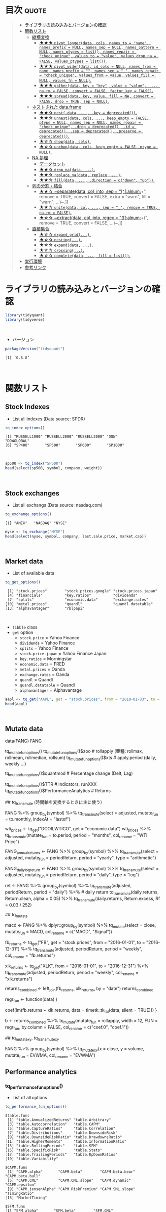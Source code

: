 #+STARTUP: folded indent inlineimages
#+PROPERTY: header-args:R :results output :colnames yes :session *R:tidyquant*

* ~{tidyquant}~: Bringing financial analysis to the tidyverse        :noexport:

\\

* 目次                                                                :quote:
#+BEGIN_QUOTE
- [[#ライブラリの読み込みとバージョンの確認][ライブラリの読み込みとバージョンの確認]]
- [[#関数リスト][関数リスト]]
  - [[#縦横変換][縦横変換]]
    - [[#-pivot_longerdata-cols-names_to--name-names_prefix--null-names_sep--null-names_pattern--null-names_ptypes--list-names_repair--check_unique-values_to--value-values_drop_na--false-values_ptypes--list][★★★ ~pivot_longer(data, cols, names_to = "name", names_prefix = NULL, names_sep = NULL, names_pattern = NULL, names_ptypes = list(), names_repair = "check_unique", values_to = "value", values_drop_na = FALSE, values_ptypes = list())~.]]
    - [[#-pivot_widerdata-id_cols--null-names_from--name-names_prefix---names_sep--_-names_repair--check_unique-values_from--value-values_fill--null-values_fn--null][★★★ ~pivot_wider(data, id_cols = NULL, names_from = name, names_prefix = "", names_sep = "_", names_repair = "check_unique", values_from = value, values_fill = NULL, values_fn = NULL)~.]]
    - [[#-gatherdata-key--key-value--value--narm--false-convert--false-factor_key--false][★★★ ~gather(data, key = "key", value = "value", ..., na.rm = FALSE, convert = FALSE, factor_key = FALSE)~.]]
    - [[#-spreaddata-key-value-fill--na-convert--false-drop--true-sep--null][★★★ ~spread(data, key, value, fill = NA, convert = FALSE, drop = TRUE, sep = NULL)~.]]
  - [[#ネストされた-dataframe][ネストされた data.frame]]
    - [[#-nestdata--key--deprecated][★★☆ ~nest(.data, ..., .key = deprecated())~.]]
    - [[#-unnestdata-cols--keep_empty--false-ptype--null-names_sep--null-names_repair--check_unique-drop--deprecated-id--deprecated-sep--deprecated-preserve--deprecated][★★☆ ~unnest(data, cols, ..., keep_empty = FALSE, ptype = NULL, names_sep = NULL, names_repair = "check_unique", .drop = deprecated(), .id = deprecated(), .sep = deprecated(), .preserve = deprecated())~.]]
    - [[#-chopdata-cols][★☆☆ ~chop(data, cols)~.]]
    - [[#-unchopdata-cols-keep_empty--false-ptype--null][★☆☆ ~unchop(data, cols, keep_empty = FALSE, ptype = NULL)~.]]
  - [[#na-処理][NA 処理]]
    - [[#データセット][データセット]]
    - [[#-drop_nadata-][★★☆ ~drop_na(data, ...)~.]]
    - [[#-replace_nadata-replace-][★★☆ ~replace_na(data, replace, ...)~.]]
    - [[#-filldata--direction--cdown-up][★★☆ ~fill(data, ..., .direction = c("down", "up"))~.]]
  - [[#列の分割結合][列の分割・結合]]
    - [[#-separatedata-col-into-sep--alnum-remove--true-convert--false-extra--warn-fill--warn-][★★☆ ~separate(data, col, into, sep = "[^[:alnum:]]+", remove = TRUE, convert = FALSE, extra = "warn", fill = "warn", ...)~.]]
    - [[#-unitedata-col--sep--_-remove--true-narm--false][★★☆ ~unite(data, col, ..., sep = "_", remove = TRUE, na.rm = FALSE)~.]]
    - [[#-extractdata-col-into-regex--alnum-remove--true-convert--false-][★☆☆ ~extract(data, col, into, regex = "([[:alnum:]]+)", remove = TRUE, convert = FALSE, ...)~.]]
  - [[#直積集合][直積集合]]
    - [[#-expand_grid][★☆☆ ~expand_grid(...)~.]]
    - [[#-nesting][★☆☆ ~nesting(...)~.]]
    - [[#-expanddata-][★☆☆ ~expand(data, ...)~.]]
    - [[#-crossing][★☆☆ ~crossing(...)~.]]
    - [[#-completedata--fill--list][★☆☆ ~complete(data, ..., fill = list())~.]]
- [[#実行環境][実行環境]]
- [[#参考リンク][参考リンク]]
#+END_QUOTE

* ライブラリの読み込みとバージョンの確認

#+begin_src R :results silent
library(tidyquant)
library(tidyverse)
#+end_src
\\

- バージョン
#+begin_src R :exports both
packageVersion("tidyquant")
#+end_src

#+RESULTS:
: [1] ‘0.5.8’
\\

* 関数リスト
** Stock Indexes

- List all indexes (Data source: SPDR)
#+begin_src R :exports both
tq_index_options()
#+end_src

#+RESULTS:
: [1] "RUSSELL1000" "RUSSELL2000" "RUSSELL3000" "DOW"         "DOWGLOBAL"  
: [6] "SP400"       "SP500"       "SP600"       "SP1000"
\\

#+begin_src R :results value
sp500 <- tq_index("SP500")
head(select(sp500, symbol, company, weight))
#+end_src

#+RESULTS:
| symbol | company                         |             weight |
|--------+---------------------------------+--------------------|
| MSFT   | Microsoft Corporation           | 0.0423327530790359 |
| AAPL   | Apple Inc.                      |  0.040520888434691 |
| AMZN   | Amazon.com Inc.                 | 0.0294646260083848 |
| FB     | Facebook Inc. Class A           |  0.018043994604027 |
| BRK.B  | Berkshire Hathaway Inc. Class B |   0.01652040706283 |
| JPM    | JPMorgan Chase & Co.            | 0.0155575833388535 |
\\

** Stock exchanges

- List all exchangs (Data source: nasdaq.com)
#+begin_src R :exports both
tq_exchange_options()
#+end_src

#+RESULTS:
: [1] "AMEX"   "NASDAQ" "NYSE"

#+begin_src R :results value
nyse <- tq_exchange("NYSE")
head(select(nyse, symbol, company, last.sale.price, market.cap))
#+end_src

#+RESULTS:
| symbol | company                | last.sale.price | market.cap |
|--------+------------------------+-----------------+------------|
| DDD    | 3D Systems Corporation |            8.32 | $983.03M   |
| MMM    | 3M Company             |          165.94 | $95.46B    |
| WBAI   | 500.com Limited        |            9.83 | $422.45M   |
| WUBA   | 58.com Inc.            |           51.09 | $7.6B      |
| EGHT   | 8x8 Inc                |           18.62 | $1.85B     |
| AHC    | A.H. Belo Corporation  |            3.52 | $75.55M    |
\\

** Market data

- List of available data
#+begin_src R :exports both
tq_get_options()
#+end_src

#+RESULTS:
:  [1] "stock.prices"        "stock.prices.google" "stock.prices.japan" 
:  [4] "financials"          "key.ratios"          "dividends"          
:  [7] "splits"              "economic.data"       "exchange.rates"     
: [10] "metal.prices"        "quandl"              "quandl.datatable"   
: [13] "alphavantager"       "rblpapi"
\\

- ~tibble~ class
- ~get~ option
  - ~stock.price~ = Yahoo Finance
  - ~dividends~ = Yahoo Finance
  - ~splits~ = Yahoo Finance
  - ~stock.price.japan~ = Yahoo Finance Japan
  - ~key.ratios~ = Morningstar
  - ~economic.data~ = FRED
  - ~metal.prices~ = Oanda
  - ~exchange.rates~ = Oanda
  - ~quandl~ = Quandl
  - ~quandl.datatable~ = Quandl
  - ~alphavantager~ = Alphavantage
#+begin_src R :results value
aapl <- tq_get("AAPL", get = "stock.prices", from = "2018-01-03", to = "2018-01-31")
head(aapl)
#+end_src

#+RESULTS:
|       date |       open |       high |        low |      close |   volume |   adjusted |
|------------+------------+------------+------------+------------+----------+------------|
| 2018-01-03 | 172.529999 | 174.550003 | 171.960007 | 172.229996 | 29517900 | 167.672668 |
| 2018-01-04 | 172.539993 | 173.470001 | 172.080002 | 173.029999 | 22434600 | 168.451508 |
| 2018-01-05 | 173.440002 | 175.369995 | 173.050003 |        175 | 23660000 | 170.369385 |
| 2018-01-08 | 174.350006 | 175.610001 | 173.929993 | 174.350006 | 20567800 | 169.736588 |
| 2018-01-09 | 174.550003 | 175.059998 | 173.410004 | 174.330002 | 21584000 | 169.717117 |
| 2018-01-10 | 173.160004 | 174.300003 |        173 | 174.289993 | 23959900 | 169.678162 |
\\

** Mutate data

data(FANG)
FANG

# list of functions from (xts,zoo,TTR,quantmod, and PerformanceAnalytics)
tq_mutate_fun_options()
tq_mutate_fun_options()$zoo # rollapply (亜種: rollmax, rollmean, rollmedian, rollsum)
tq_mutate_fun_options()$xts # apply.period (daily, weekly ...)
                            # to.period (daily, weekly ...)
tq_mutate_fun_options()$quantmod # Percentage change (Delt, Lag)
                                 # Period Return (daily, weekly ...)
                                 # Series fun
tq_mutate_fun_options()$TTR # Indicators, runXXX
tq_mutate_fun_options()$PerformanceAnalytics # Returns

## tq_transmute (時間軸を変換するときに主に使う）

# Conver to monthly data
# select した列が mutate_fun に渡される。indexAt は to.monthly 関数の引数
FANG %>%
  group_by(symbol) %>%
  tq_transmute(select = adjusted, mutate_fun = to.monthly, indexAt = "lastof")

# OHLC データでなくても扱うことができる
wti_prices <- tq_get("DCOILWTICO", get = "economic.data")
wti_prices %>%
  tq_transmute(mutate_fun = to.period, period = "months", col_rename = "WTI Price")

# Annual arithmetic return
FANG_annual_returns <- FANG %>%
  group_by(symbol) %>%
  tq_transmute(select = adjusted,
               mutate_fun = periodReturn,
               period = "yearly",
               type = "arithmetic")

FANG_daily_log_return <- FANG %>%
  group_by(symbol) %>%
  tq_transmute(select = adjusted,
               mutate_fun = periodReturn,
               period = "daily",
               type = "log")

ret <- FANG %>%
    group_by(symbol) %>%
    tq_transmute(adjusted, periodReturn, period = "daily") %>% # daily return
    tq_transmute(daily.returns, Return.clean, alpha = 0.05)
    %>%
    tq_transmute(daily.returns, Return.excess, Rf = 0.03 / 252)


## tq_mutate

# Add MACD
macd <- FANG %>%
  dplyr::group_by(symbol) %>%
  tq_mutate(select = close, mutate_fun = MACD, col_rename = c("MACD", "Signal"))


# Mutate by rolling regression (rollapply custom function)

fb_returns <- tq_get("FB", get = "stock.prices", from = "2016-01-01", to = "2016-12-31") %>%
    tq_transmute(adjusted, periodReturn, period = "weekly", col_rename = "fb.returns")

xlk_returns <- tq_get("XLK", from = "2016-01-01", to = "2016-12-31") %>%
    tq_transmute(adjusted, periodReturn, period = "weekly", col_rename = "xlk.returns")

returns_combined <- left_join(fb_returns, xlk_returns, by = "date")
returns_combined

regr_fun <- function(data) {
  # rollapply では data が xts で渡されるので、tk_tbl で xts=>tibble の変換を行う
  coef(lm(fb.returns ~ xlk.returns, data = timetk::tk_tbl(data, silent = TRUE)))
}

b <- returns_combined %>%
    tq_mutate(mutate_fun = rollapply,
              width      = 12,
              FUN        = regr_fun,
              by.column  = FALSE,
              col_rename = c("coef.0", "coef.1"))


## tq_mutate_xy, tq_transmute_xy

# 入力が 2 つ必要な場合は、select の代わりに x，y を使う
FANG %>%
    group_by(symbol) %>%
    tq_mutate_xy(x = close, y = volume,
                 mutate_fun = EVWMA, col_rename = "EVWMA")

** Performance analytics
*** tq_performance_fun_options()

- List of all options
#+begin_src R :exports both
tq_performance_fun_options()
#+end_src

#+RESULTS:
#+begin_example
$table.funs
 [1] "table.AnnualizedReturns" "table.Arbitrary"        
 [3] "table.Autocorrelation"   "table.CAPM"             
 [5] "table.CaptureRatios"     "table.Correlation"      
 [7] "table.Distributions"     "table.DownsideRisk"     
 [9] "table.DownsideRiskRatio" "table.DrawdownsRatio"   
[11] "table.HigherMoments"     "table.InformationRatio" 
[13] "table.RollingPeriods"    "table.SFM"              
[15] "table.SpecificRisk"      "table.Stats"            
[17] "table.TrailingPeriods"   "table.UpDownRatios"     
[19] "table.Variability"      

$CAPM.funs
 [1] "CAPM.alpha"       "CAPM.beta"        "CAPM.beta.bear"   "CAPM.beta.bull"  
 [5] "CAPM.CML"         "CAPM.CML.slope"   "CAPM.dynamic"     "CAPM.epsilon"    
 [9] "CAPM.jensenAlpha" "CAPM.RiskPremium" "CAPM.SML.slope"   "TimingRatio"     
[13] "MarketTiming"    

$SFM.funs
[1] "SFM.alpha"       "SFM.beta"        "SFM.CML"         "SFM.CML.slope"  
[5] "SFM.dynamic"     "SFM.epsilon"     "SFM.jensenAlpha"

$descriptive.funs
[1] "mean"           "sd"             "min"            "max"           
[5] "cor"            "mean.geometric" "mean.stderr"    "mean.LCL"      
[9] "mean.UCL"      

$annualized.funs
[1] "Return.annualized"        "Return.annualized.excess"
[3] "sd.annualized"            "SharpeRatio.annualized"  

$VaR.funs
[1] "VaR"  "ES"   "ETL"  "CDD"  "CVaR"

$moment.funs
 [1] "var"              "cov"              "skewness"         "kurtosis"        
 [5] "CoVariance"       "CoSkewness"       "CoSkewnessMatrix" "CoKurtosis"      
 [9] "CoKurtosisMatrix" "M3.MM"            "M4.MM"            "BetaCoVariance"  
[13] "BetaCoSkewness"   "BetaCoKurtosis"  

$drawdown.funs
[1] "AverageDrawdown"   "AverageLength"     "AverageRecovery"  
[4] "DrawdownDeviation" "DrawdownPeak"      "maxDrawdown"      

$Bacon.risk.funs
[1] "MeanAbsoluteDeviation" "Frequency"             "SharpeRatio"          
[4] "MSquared"              "MSquaredExcess"        "HurstIndex"           

$Bacon.regression.funs
 [1] "CAPM.alpha"       "CAPM.beta"        "CAPM.epsilon"     "CAPM.jensenAlpha"
 [5] "SystematicRisk"   "SpecificRisk"     "TotalRisk"        "TreynorRatio"    
 [9] "AppraisalRatio"   "FamaBeta"         "Selectivity"      "NetSelectivity"  

$Bacon.relative.risk.funs
[1] "ActivePremium"    "ActiveReturn"     "TrackingError"    "InformationRatio"

$Bacon.drawdown.funs
[1] "PainIndex"     "PainRatio"     "CalmarRatio"   "SterlingRatio"
[5] "BurkeRatio"    "MartinRatio"   "UlcerIndex"   

$Bacon.downside.risk.funs
 [1] "DownsideDeviation"     "DownsidePotential"     "DownsideFrequency"    
 [4] "SemiDeviation"         "SemiVariance"          "UpsideRisk"           
 [7] "UpsidePotentialRatio"  "UpsideFrequency"       "BernardoLedoitRatio"  
[10] "DRatio"                "Omega"                 "OmegaSharpeRatio"     
[13] "OmegaExcessReturn"     "SortinoRatio"          "M2Sortino"            
[16] "Kappa"                 "VolatilitySkewness"    "AdjustedSharpeRatio"  
[19] "SkewnessKurtosisRatio" "ProspectRatio"        

$misc.funs
[1] "KellyRatio"   "Modigliani"   "UpDownRatios"
#+end_example
\\

*** tq_performance(data, Ra, Rb = NULL, performance_fun, ...)

- Analysis to "Return". Ra = Asset return, Rb = Baseline return (benchmark)
#+begin_src R :results value
Ra <- tq_get("AAPL", get = "stock.prices", from = "2010-01-01", to = "2015-12-31") %>%
  tq_transmute(select = adjusted,
               mutate_fun = periodReturn,
               period = "monthly",
               col_rename = "Ra")
head(Ra)
#+end_src

#+RESULTS:
|       date |                  Ra |
|------------+---------------------|
| 2010-01-29 |  -0.102564789686271 |
| 2010-02-26 |  0.0653958808950514 |
| 2010-03-31 |   0.148470478255869 |
| 2010-04-30 |   0.111021029834803 |
| 2010-05-28 | -0.0161248735175281 |
| 2010-06-30 | -0.0208265933822107 |
\\

#+begin_src R :results value
Rb <- tq_get("XLK", get = "stock.prices", from = "2010-01-01", to = "2015-12-31") %>%
  tq_transmute(select = adjusted,
               mutate_fun = periodReturn,
               period = "monthly",
               col_rename = "Rb")
head(Rb)
#+end_src

#+RESULTS:
|       date |                  Rb |
|------------+---------------------|
| 2010-01-29 | -0.0992699044073897 |
| 2010-02-26 |  0.0348285186631276 |
| 2010-03-31 |  0.0683981493794286 |
| 2010-04-30 |  0.0125540175447689 |
| 2010-05-28 | -0.0748183114976538 |
| 2010-06-30 | -0.0539662608210781 |
\\

#+begin_src R :results value
RaRb <- left_join(Ra, Rb, by = "date")
head(RaRb)
#+end_src

#+RESULTS:
|       date |                  Ra |                  Rb |
|------------+---------------------+---------------------|
| 2010-01-29 |  -0.102564789686271 | -0.0992699044073897 |
| 2010-02-26 |  0.0653958808950514 |  0.0348285186631276 |
| 2010-03-31 |   0.148470478255869 |  0.0683981493794286 |
| 2010-04-30 |   0.111021029834803 |  0.0125540175447689 |
| 2010-05-28 | -0.0161248735175281 | -0.0748183114976538 |
| 2010-06-30 | -0.0208265933822107 | -0.0539662608210781 |
\\

#+begin_src R :results value :rownames yes
RaRb_capm <- RaRb %>%
  tq_performance(Ra = Ra, Rb = Rb, performance_fun = table.CAPM)
t(RaRb_capm)
#+end_src

#+RESULTS:
|                    |     V1 |
|--------------------+--------|
| ActivePremium      | 0.1189 |
| Alpha              | 0.0089 |
| AnnualizedAlpha    | 0.1118 |
| Beta               | 1.1121 |
| Beta-              | 0.5777 |
| Beta+              | 1.0418 |
| Correlation        | 0.6587 |
| Correlationp-value |      0 |
| InformationRatio   | 0.6284 |
| R-squared          | 0.4339 |
| TrackingError      | 0.1893 |
| TreynorRatio       | 0.2226 |
\\

** tq_portfolio(data, assets_col, returns_col, weights = NULL, col_rename = NULL, ...)

- Portfolio weight by vector (all symbol must be specified)
wts <- c(0.5, 0.0, 0.5)

portfolio_return <- Ra %>%
  tq_portfolio(assets_col = symbol,
               returns_col = Ra,
               weights = wts,
               col_rename = "Ra")

- Weight by tibble (all symbol should not be specified)
wts_map <- tibble(
  symbols = c("AAPL", "NFLX"),
  weights = c(0.5, 0.5)
)

portfolio_return <- Ra %>%
  tq_portfolio(assets_col = symbol,
               returns_col = Ra,
               weights = wts_map,
               col_rename = "Ra")

- Expand to multi portfolios
Ra_multi <- tq_repeat_df(Ra, n = 3)

* 実行環境

#+begin_src R :results output :exports both
sessionInfo()
#+end_src

#+RESULTS:
#+begin_example
R version 3.6.1 (2019-07-05)
Platform: x86_64-pc-linux-gnu (64-bit)
Running under: Ubuntu 18.04.3 LTS

Matrix products: default
BLAS:   /usr/lib/x86_64-linux-gnu/blas/libblas.so.3.7.1
LAPACK: /usr/lib/x86_64-linux-gnu/lapack/liblapack.so.3.7.1

locale:
 [1] LC_CTYPE=en_US.UTF-8       LC_NUMERIC=C              
 [3] LC_TIME=en_US.UTF-8        LC_COLLATE=en_US.UTF-8    
 [5] LC_MONETARY=en_US.UTF-8    LC_MESSAGES=en_US.UTF-8   
 [7] LC_PAPER=en_US.UTF-8       LC_NAME=C                 
 [9] LC_ADDRESS=C               LC_TELEPHONE=C            
[11] LC_MEASUREMENT=en_US.UTF-8 LC_IDENTIFICATION=C       

attached base packages:
[1] stats     graphics  grDevices utils     datasets  methods   base     

other attached packages:
[1] tidyr_1.0.0

loaded via a namespace (and not attached):
 [1] Rcpp_1.0.2       zeallot_0.1.0    crayon_1.3.4     dplyr_0.8.3     
 [5] assertthat_0.2.1 R6_2.4.0         lifecycle_0.1.0  backports_1.1.5 
 [9] pacman_0.5.1     magrittr_1.5     pillar_1.4.2     rlang_0.4.0     
[13] vctrs_0.2.0      tools_3.6.1      glue_1.3.1       purrr_0.3.2     
[17] compiler_3.6.1   pkgconfig_2.0.3  tidyselect_0.2.5 tibble_2.1.3
#+end_example
\\

* 参考リンク

- [[https://business-science.github.io/tidyquant/][公式サイト]]
- [[https://cran.r-project.org/web/packages/tidyquant/index.html][CRAN]]
- [[https://cran.r-project.org/web/packages/tidyquant/tidyquant.pdf][Reference Manual]] 
- [[https://github.com/business-science/tidyquant][Github Repo]]
- Vignette
  - [[https://cran.r-project.org/web/packages/tidyquant/vignettes/TQ00-introduction-to-tidyquant.html][Introduction to tidyquant]]
  - [[https://cran.r-project.org/web/packages/tidyquant/vignettes/TQ01-core-functions-in-tidyquant.html][Core Functions in tidyquant]]
  - [[https://cran.r-project.org/web/packages/tidyquant/vignettes/TQ02-quant-integrations-in-tidyquant.html][R Quantitative Analysis Package Integrations in tidyquant]]
  - [[https://cran.r-project.org/web/packages/tidyquant/vignettes/TQ03-scaling-and-modeling-with-tidyquant.html][Scaling and Modeling with tidyquant]]
  - [[https://cran.r-project.org/web/packages/tidyquant/vignettes/TQ04-charting-with-tidyquant.html][Charting with tidyquant]]
  - [[https://cran.r-project.org/web/packages/tidyquant/vignettes/TQ05-performance-analysis-with-tidyquant.html][Performance Analysis with tidyquant]]
- Blog
  - [[http://delta0726.web.fc2.com/packages/finance/tidyquant.html][tidyquantの使い方]]
  - [[https://blog.exploratory.io/quantitative-financial-analysis-for-beginners-with-exploratory-io-and-tidyquant-808fe2793c2e][Quantitative Financial Analysis For Beginners with Exploratory.io and tidyquant@Exploratory]] ([[https://blog.exploratory.io/tidyquant%E3%81%A8exploratory%E3%81%A7%E5%A7%8B%E3%82%81%E3%82%8B0%E3%81%8B%E3%82%89%E3%81%AE%E3%83%95%E3%82%A1%E3%82%A4%E3%83%8A%E3%83%B3%E3%82%B9%E8%A8%88%E9%87%8F%E5%88%86%E6%9E%90-18f9399ec0e4][日本語訳]])
